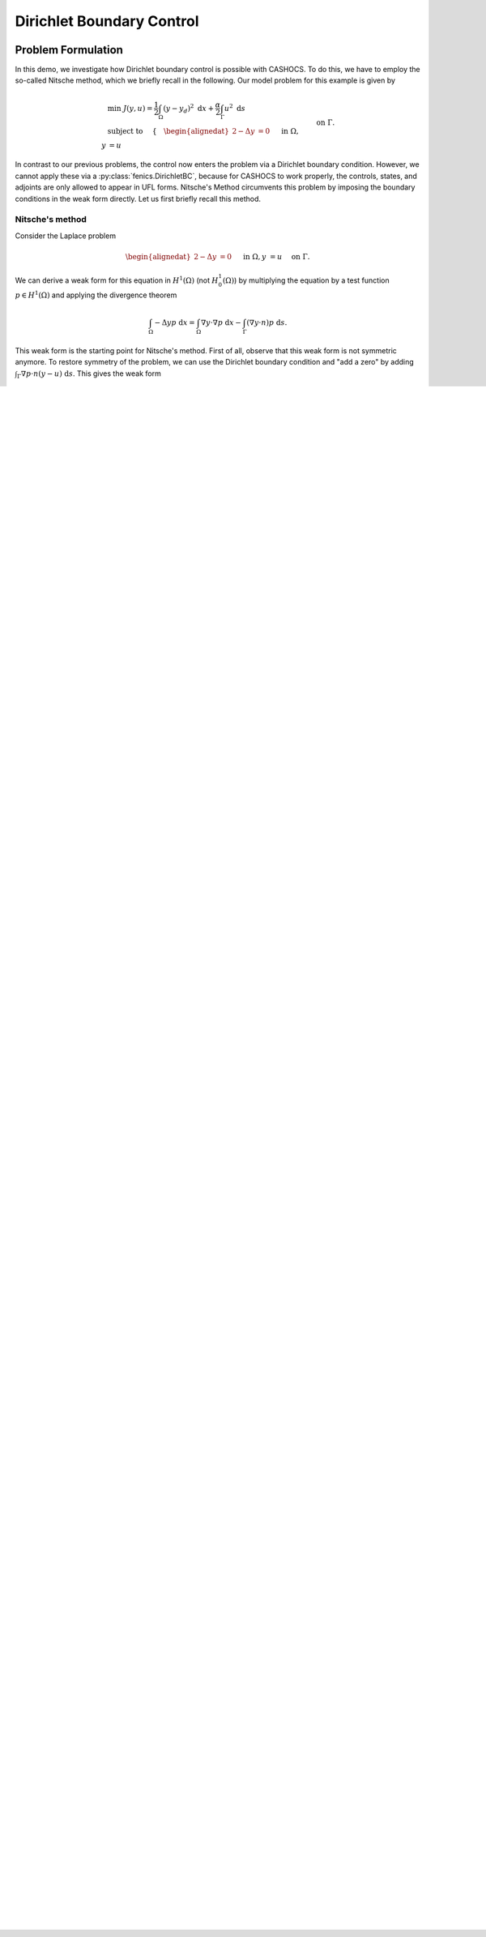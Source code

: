 .. _demo_dirichlet_control:

Dirichlet Boundary Control
==========================

Problem Formulation
-------------------

In this demo, we investigate how Dirichlet boundary control is possible with
CASHOCS. To do this, we have to employ the so-called Nitsche method, which we
briefly recall in the following. Our model problem for this example is given by

.. math::

    &\min\; J(y,u) = \frac{1}{2} \int_{\Omega} \left( y - y_d \right)^2 \text{ d}x + \frac{\alpha}{2} \int_{\Gamma} u^2 \text{ d}s \\
    &\text{ subject to } \quad \left\lbrace \quad
    \begin{alignedat}{2}
    -\Delta y &= 0 \quad &&\text{ in } \Omega,\\
    y &= u \quad &&\text{ on } \Gamma.
    \end{alignedat} \right.


In contrast to our previous problems, the control now enters the problem via a
Dirichlet boundary condition. However, we cannot apply these via a :py:class:`fenics.DirichletBC`,
because for CASHOCS to work properly, the controls,
states, and adjoints are only allowed to appear in UFL forms. Nitsche's Method
circumvents this problem by imposing the boundary conditions in the weak form
directly. Let us first briefly recall this method.

Nitsche's method
****************

Consider the Laplace problem

.. math::
    \begin{alignedat}{2}
    -\Delta y &= 0 \quad &&\text{ in } \Omega,\\
    y &= u \quad &&\text{ on } \Gamma.
    \end{alignedat}

We can derive a weak form for this equation in :math:`H^1(\Omega)`
(not :math:`H^1_0(\Omega)`) by multiplying the equation by a test function
:math:`p \in H^1(\Omega)` and applying the divergence theorem

.. math:: \int_\Omega - \Delta y p \text{ d}x = \int_\Omega \nabla y \cdot \nabla p \text{ d}x - \int_\Gamma (\nabla y \cdot n) p \text{ d}s.

This weak form is the starting point for Nitsche's method. First of all, observe that
this weak form is not symmetric anymore. To restore symmetry of the problem, we can
use the Dirichlet boundary condition and "add a zero" by adding :math:`\int_\Gamma \nabla p \cdot n (y - u) \text{ d}s`. This gives the weak form

.. math:: \int_\Omega \nabla y \cdot \nabla p \text{ d}x - \int_\Gamma (\nabla y \cdot n) p \text{ d}s - \int_\Gamma (\nabla p \cdot n) y \text{ d}s = \int_\Gamma (\nabla p \cdot n) u \text{ d}s.

However, one can show that this weak form is not coercive. Hence, Nitsche's method
adds another zero to this weak form, namely :math:`\int_\Gamma \eta (y - u) p \text{ d}s`,
which yields the coercivity of the problem if :math:`\eta` is sufficiently large. Hence,
we consider the following weak form

.. math:: \int_\Omega \nabla y \cdot \nabla p \text{ d}x - \int_\Gamma (\nabla y \cdot n) p \text{ d}s - \int_\Gamma (\nabla p \cdot n) y \text{ d}s + \eta \int_\Gamma y p \text{ d}s = \int_\Gamma (\nabla p \cdot n) u \text{ d}s + \eta \int_\Gamma u p \text{ d}s,

and this is the form we implement for this problem.

For a detailed introduction to Nitsche's method, we refer to
`Assous and Michaeli, A numerical method for handling boundary and
transmission conditions in some linear partial differential equations
<https://doi.org/10.1016/j.procs.2012.04.045>`_.

.. note::

    To ensure convergence of the method when the mesh is refined, the parameter
    :math:`\eta` is scaled in dependence with the mesh size. In particular, we use
    a scaling of the form

    .. math::

        \eta = \frac{\bar{\eta}}{h},

    where :math:`h` is the diameter of the current mesh element.

Implementation
--------------

The complete python code can be found in the file :download:`demo_dirichlet_control.py </../../demos/documented/optimal_control/dirichlet_control/demo_dirichlet_control.py>`,
and the corresponding config can be found in :download:`config.ini </../../demos/documented/optimal_control/dirichlet_control/config.ini>`.

Initialization
**************

The beginning of the program is nearly the same as for :ref:`demo_poisson` ::

    from fenics import *
    import cashocs
    import numpy as np


    config = cashocs.create_config('config.ini')
    mesh, subdomains, boundaries, dx, ds, dS = cashocs.regular_mesh(25)
    n = FacetNormal(mesh)
    h = MaxCellEdgeLength(mesh)
    V = FunctionSpace(mesh, 'CG', 1)

    y = Function(V)
    p = Function(V)
    u = Function(V)

The only difference is, that we now also define ``n``, which is the outer unit
normal vector on :math:`\Gamma`, and ``h``, which is the maximum length of an
edge of the respective finite element (during assemly).

Then, we define the Dirichlet boundary conditions, which are enforced strongly.
As we use Nitsche's method to implement the boundary conditions on the entire
boundary, there are no strongly enforced ones left, and we define ::

    bcs = []

.. hint::

    Alternatively, we could have also written ::

        bcs = None

    which yields exactly the same result, i.e., no strongly enforced Dirichlet
    boundary conditions.


Definition of the PDE and optimization problem via Nitsche's method
*******************************************************************

Afterwards, we implement the weak form using Nitsche's method, as described above, which
is given by the code segment ::

    eta = Constant(1e4)
    e = inner(grad(y), grad(p))*dx - inner(grad(y), n)*p*ds - inner(grad(p), n)*(y - u)*ds + eta/h*(y - u)*p*ds - Constant(1)*p*dx

Finally, we can define the optimization problem similarly to :ref:`demo_neumann_control` ::

    y_d = Expression('sin(2*pi*x[0])*sin(2*pi*x[1])', degree=1)
    alpha = 1e-4
    J = Constant(0.5)*(y - y_d)*(y - y_d)*dx + Constant(0.5*alpha)*u*u*ds

As for :ref:`demo_neumann_control`, we have to define a scalar product on
:math:`L^2(\Gamma)` to get meaningful results (as the control is only defined on the boundary),
which we do with ::

    scalar_product = TrialFunction(V)*TestFunction(V)*ds

Solution of the optimization problem
************************************

The optimal control problem is solved with the usual syntax ::

    ocp = cashocs.OptimalControlProblem(e, bcs, J, y, u, p, config, riesz_scalar_products=scalar_product)
    ocp.solve()

The result should look like this

.. image:: /../../demos/documented/optimal_control/dirichlet_control/img_dirichlet_control.png

.. note::

    In the end, we validate whether the boundary conditions are applied correctly
    using this approach. Therefore, we first compute the indices of all DOF's
    that lie on the boundary via ::

        bcs = cashocs.create_bcs_list(V, 1, boundaries, [1,2,3,4])
        bdry_idx = Function(V)
        [bc.apply(bdry_idx.vector()) for bc in bcs]
        mask = np.where(bdry_idx.vector()[:] == 1)[0]

    Then, we restrict both ``y`` and ``u`` to the boundary by ::

        y_bdry = Function(V)
        u_bdry = Function(V)
        y_bdry.vector()[mask] = y.vector()[mask]
        u_bdry.vector()[mask] = u.vector()[mask]

    Finally, we compute the relative errors in the :math:`L^\infty(\Gamma)` and
    :math:`L^2(\Gamma)` norms and print the result ::

        error_inf = np.max(np.abs(y_bdry.vector()[:] - u_bdry.vector()[:])) / np.max(np.abs(u_bdry.vector()[:])) * 100
        error_l2 = np.sqrt(assemble((y - u)*(y - u)*ds)) / np.sqrt(assemble(u*u*ds)) * 100

        print('Error regarding the (weak) imposition of the boundary values')
        print('Error L^\infty: ' + format(error_inf, '.3e') + ' %')
        print('Error L^2: ' + format(error_l2, '.3e') + ' %')

    We see, that with ``eta = 1e4`` we get a relative error of under 5e-3 % in the
    :math:`L^\infty(\Omega)` norm, and under 5e-4 in the :math:`L^2(\Omega)` norm, which is
    sufficient for applications.

